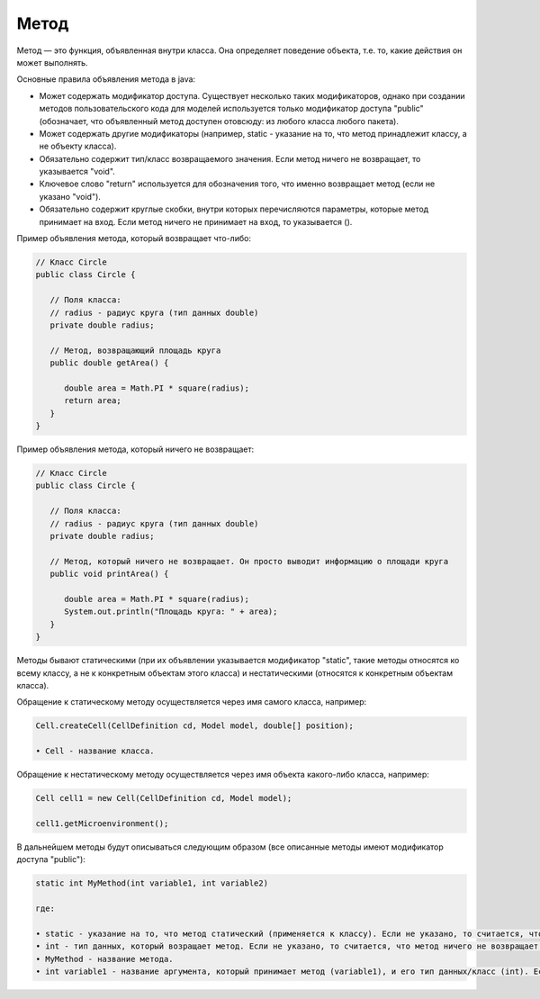 .. _PhysiCell_java_Description_Method:

Метод
=====

.. role:: raw-html(raw)
   :format: html

.. raw:: html

   <style>
   pre {
      white-space: pre-wrap !important;       /* Сохраняет пробелы, но разрешает перенос */
      word-wrap: break-word !important;       /* Переносит длинные слова */
      overflow-wrap: break-word !important;   /* Альтернатива для совместимости */
      hyphens: auto !important;               /* Перенос с тире */
   }
   </style>

Метод — это функция, объявленная внутри класса. Она определяет поведение объекта, т.е. то, какие действия он может выполнять.

Основные правила объявления метода в java:

- Может содержать модификатор доступа. Существует несколько таких модификаторов, однако при создании методов пользовательского кода для моделей используется только модификатор доступа "public" (обозначает, что объявленный метод доступен отовсюду: из любого класса любого пакета).
- Может содержать другие модификаторы (например, static - указание на то, что метод принадлежит классу, а не объекту класса).
- Обязательно содержит тип/класс возвращаемого значения. Если метод ничего не возвращает, то указывается "void".
- Ключевое слово "return" используется для обозначения того, что именно возвращает метод (если не указано "void").
- Обязательно содержит круглые скобки, внутри которых перечисляются параметры, которые метод принимает на вход. Если метод ничего не принимает на вход, то указывается ().

Пример объявления метода, который возвращает что-либо:

.. code-block:: text

   // Класс Circle
   public class Circle {

      // Поля класса:
      // radius - радиус круга (тип данных double)
      private double radius;

      // Метод, возвращающий площадь круга
      public double getArea() {

         double area = Math.PI * square(radius);
         return area;
      }
   }

Пример объявления метода, который ничего не возвращает:

.. code-block:: text

   // Класс Circle
   public class Circle {

      // Поля класса:
      // radius - радиус круга (тип данных double)
      private double radius;

      // Метод, который ничего не возвращает. Он просто выводит информацию о площади круга
      public void printArea() {

         double area = Math.PI * square(radius);
         System.out.println("Площадь круга: " + area);
      }
   }

Методы бывают статическими (при их объявлении указывается модификатор "static", такие методы относятся ко всему классу, а не к конкретным объектам этого класса) и нестатическими (относятся к конкретным объектам класса).

Обращение к статическому методу осуществляется через имя самого класса, например:

.. code-block:: console

   Cell.createCell(CellDefinition cd, Model model, double[] position);

   • Cell - название класса.

Обращение к нестатическому методу осуществляется через имя объекта какого-либо класса, например:

.. code-block:: console

   Cell cell1 = new Cell(CellDefinition cd, Model model);

   сell1.getMicroenvironment();

В дальнейшем методы будут описываться следующим образом (все описанные методы имеют модификатор доступа "public"):

.. code-block:: text

   static int MyMethod(int variable1, int variable2)

   где:
    
   • static - указание на то, что метод статический (применяется к классу). Если не указано, то считается, что метод нестатический (применяется к объекту класса).
   • int - тип данных, который возращает метод. Если не указано, то считается, что метод ничего не возвращает ("void").
   • MyMethod - название метода.
   • int variable1 - название аргумента, который принимает метод (variable1), и его тип данных/класс (int). Если не указано, то считается, что метод ничего не принимает на вход.
